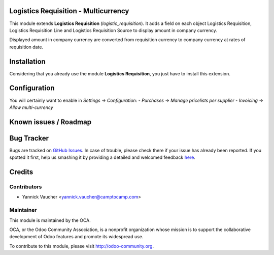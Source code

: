 Logistics Requisition - Multicurrency
=====================================

This module extends **Logistics Requisition** (`logistic_requisition`).
It adds a field on each object Logistics Requisition, Logistics Requisition Line
and Logistics Requisition Source to display amount in company currency.

Displayed amount in company currency are converted from requisition currency to company currency
at rates of requisition date.

Installation
============

Considering that you already use the module **Logistics Requisition**, you
just have to install this extension.

Configuration
=============

You will certainly want to enable in *Settings -> Configuration*:
- *Purchases -> Manage pricelists per supplier*
- *Invoicing -> Allow multi-currency*

Known issues / Roadmap
======================


Bug Tracker
===========

Bugs are tracked on `GitHub Issues <https://github.com/OCA/vertical-ngo/issues>`_.
In case of trouble, please check there if your issue has already been reported.
If you spotted it first, help us smashing it by providing a detailed and welcomed feedback
`here <https://github.com/OCA/vertical-ngo/issues/new?body=module:%20logistic_requisition_multicurrency%0Aversion:%208.0%0A%0A**Steps%20to%20reproduce**%0A-%20...%0A%0A**Current%20behavior**%0A%0A**Expected%20behavior**>`_.


Credits
=======

Contributors
------------

* Yannick Vaucher <yannick.vaucher@camptocamp.com>

Maintainer
----------

.. image:: http://odoo-community.org/logo.png
 :alt: Odoo Community Association
 :target: http://odoo-community.org

This module is maintained by the OCA.

OCA, or the Odoo Community Association, is a nonprofit organization whose mission is to support the collaborative development of Odoo features and promote its widespread use.

To contribute to this module, please visit http://odoo-community.org.
